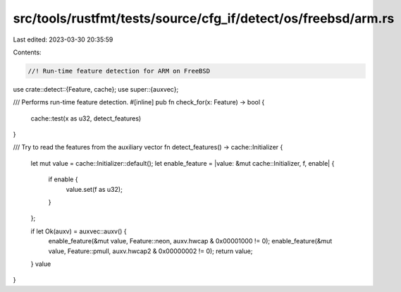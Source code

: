 src/tools/rustfmt/tests/source/cfg_if/detect/os/freebsd/arm.rs
==============================================================

Last edited: 2023-03-30 20:35:59

Contents:

.. code-block:: rs

    //! Run-time feature detection for ARM on FreeBSD

use crate::detect::{Feature, cache};
use super::{auxvec};

/// Performs run-time feature detection.
#[inline]
pub fn check_for(x: Feature) -> bool {
    cache::test(x as u32, detect_features)
}

/// Try to read the features from the auxiliary vector
fn detect_features() -> cache::Initializer {
    let mut value = cache::Initializer::default();
    let enable_feature = |value: &mut cache::Initializer, f, enable| {
        if enable {
            value.set(f as u32);
        }
    };

    if let Ok(auxv) = auxvec::auxv() {
        enable_feature(&mut value, Feature::neon, auxv.hwcap & 0x00001000 != 0);
        enable_feature(&mut value, Feature::pmull, auxv.hwcap2 & 0x00000002 != 0);
        return value;
    }
    value
}


